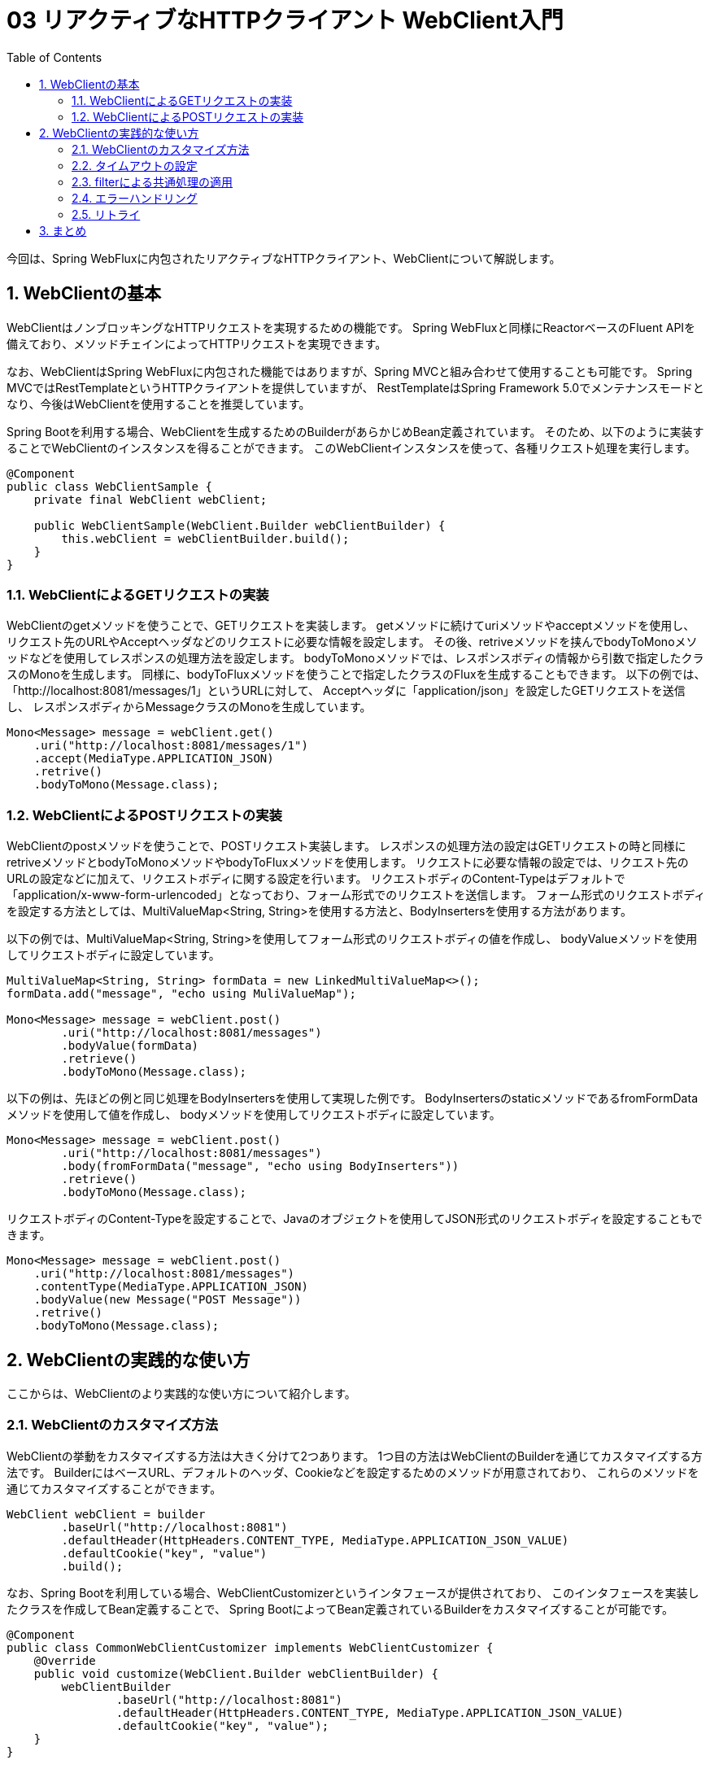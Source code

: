 :toc: left
:toctitle: 目次
:sectnums:
:sectanchors:
:sectinks:
:chapter-label:

= 03 リアクティブなHTTPクライアント WebClient入門

今回は、Spring WebFluxに内包されたリアクティブなHTTPクライアント、WebClientについて解説します。

== WebClientの基本

WebClientはノンブロッキングなHTTPリクエストを実現するための機能です。
Spring WebFluxと同様にReactorベースのFluent APIを備えており、メソッドチェインによってHTTPリクエストを実現できます。

なお、WebClientはSpring WebFluxに内包された機能ではありますが、Spring MVCと組み合わせて使用することも可能です。
Spring MVCではRestTemplateというHTTPクライアントを提供していますが、
RestTemplateはSpring Framework 5.0でメンテナンスモードとなり、今後はWebClientを使用することを推奨しています。


Spring Bootを利用する場合、WebClientを生成するためのBuilderがあらかじめBean定義されています。
そのため、以下のように実装することでWebClientのインスタンスを得ることができます。
このWebClientインスタンスを使って、各種リクエスト処理を実行します。

[source, java]
----
@Component
public class WebClientSample {
    private final WebClient webClient;

    public WebClientSample(WebClient.Builder webClientBuilder) {
        this.webClient = webClientBuilder.build();
    }
}
----

=== WebClientによるGETリクエストの実装

WebClientのgetメソッドを使うことで、GETリクエストを実装します。
getメソッドに続けてuriメソッドやacceptメソッドを使用し、
リクエスト先のURLやAcceptヘッダなどのリクエストに必要な情報を設定します。
その後、retriveメソッドを挟んでbodyToMonoメソッドなどを使用してレスポンスの処理方法を設定します。
bodyToMonoメソッドでは、レスポンスボディの情報から引数で指定したクラスのMonoを生成します。
同様に、bodyToFluxメソッドを使うことで指定したクラスのFluxを生成することもできます。
以下の例では、「http://localhost:8081/messages/1」というURLに対して、
Acceptヘッダに「application/json」を設定したGETリクエストを送信し、
レスポンスボディからMessageクラスのMonoを生成しています。

[source, java]
----
Mono<Message> message = webClient.get()
    .uri("http://localhost:8081/messages/1")
    .accept(MediaType.APPLICATION_JSON)
    .retrive()
    .bodyToMono(Message.class);
----

=== WebClientによるPOSTリクエストの実装

WebClientのpostメソッドを使うことで、POSTリクエスト実装します。
レスポンスの処理方法の設定はGETリクエストの時と同様にretriveメソッドとbodyToMonoメソッドやbodyToFluxメソッドを使用します。
リクエストに必要な情報の設定では、リクエスト先のURLの設定などに加えて、リクエストボディに関する設定を行います。
リクエストボディのContent-Typeはデフォルトで「application/x-www-form-urlencoded」となっており、フォーム形式でのリクエストを送信します。
フォーム形式のリクエストボディを設定する方法としては、MultiValueMap<String, String>を使用する方法と、BodyInsertersを使用する方法があります。

以下の例では、MultiValueMap<String, String>を使用してフォーム形式のリクエストボディの値を作成し、
bodyValueメソッドを使用してリクエストボディに設定しています。

[source, java]
----
MultiValueMap<String, String> formData = new LinkedMultiValueMap<>();
formData.add("message", "echo using MuliValueMap");

Mono<Message> message = webClient.post()
        .uri("http://localhost:8081/messages")
        .bodyValue(formData)
        .retrieve()
        .bodyToMono(Message.class);
----

以下の例は、先ほどの例と同じ処理をBodyInsertersを使用して実現した例です。
BodyInsertersのstaticメソッドであるfromFormDataメソッドを使用して値を作成し、
bodyメソッドを使用してリクエストボディに設定しています。

[source, java]
----
Mono<Message> message = webClient.post()
        .uri("http://localhost:8081/messages")
        .body(fromFormData("message", "echo using BodyInserters"))
        .retrieve()
        .bodyToMono(Message.class);
----

リクエストボディのContent-Typeを設定することで、Javaのオブジェクトを使用してJSON形式のリクエストボディを設定することもできます。

[source, java]
----
Mono<Message> message = webClient.post()
    .uri("http://localhost:8081/messages")
    .contentType(MediaType.APPLICATION_JSON)
    .bodyValue(new Message("POST Message"))
    .retrive()
    .bodyToMono(Message.class);
----

== WebClientの実践的な使い方

ここからは、WebClientのより実践的な使い方について紹介します。

=== WebClientのカスタマイズ方法

WebClientの挙動をカスタマイズする方法は大きく分けて2つあります。
1つ目の方法はWebClientのBuilderを通じてカスタマイズする方法です。
BuilderにはベースURL、デフォルトのヘッダ、Cookieなどを設定するためのメソッドが用意されており、
これらのメソッドを通じてカスタマイズすることができます。

[source, java]
----
WebClient webClient = builder
        .baseUrl("http://localhost:8081")
        .defaultHeader(HttpHeaders.CONTENT_TYPE, MediaType.APPLICATION_JSON_VALUE)
        .defaultCookie("key", "value")
        .build();
----

なお、Spring Bootを利用している場合、WebClientCustomizerというインタフェースが提供されており、
このインタフェースを実装したクラスを作成してBean定義することで、
Spring BootによってBean定義されているBuilderをカスタマイズすることが可能です。

[source, java]
----
@Component
public class CommonWebClientCustomizer implements WebClientCustomizer {
    @Override
    public void customize(WebClient.Builder webClientBuilder) {
        webClientBuilder
                .baseUrl("http://localhost:8081")
                .defaultHeader(HttpHeaders.CONTENT_TYPE, MediaType.APPLICATION_JSON_VALUE)
                .defaultCookie("key", "value");
    }
}
----

2つ目の方法はWebClientの内部で使用されるHttpClientを通じてカスタマイズする方法です。
WebClientの内部のHttpClientのAPIを使用することでより細かいカスタマイズをすることができます。
後述するタイムアウトはこちらの方法のみで設定することが可能です。

[source, java]
----
HttpClient httpClient = HttpClient.create()
    .responseTimeout(Duration.ofSeconds(5));
WebClient client = builder
    .clientConnector(new ReactorClientHttpConnector(httpClient))
    .build();
----

Spring Bootを使用している場合、WebClientCustomizerと同じような形でカスタマイズを適用するためのインタフェースとして、
ReactorNettyHttpClientMapperが提供されています。

[source, java]
----
@Component
public class ReactorNettyHttpClientTimeoutMapper implements ReactorNettyHttpClientMapper {
    @Override
    public HttpClient configure(HttpClient httpClient) {
        return httpClient.responseTimeout(Duration.ofSeconds(5));
    }
}
----

=== タイムアウトの設定

HTTPクライアントを利用する際には、接続先の障害や遅延を想定し、コネクションタイムアウトやレスポンスタイムアウトを設定することが重要です。
WebClientの場合、HttpClientのAPIを通じて各種タイムアウトを設定します。
以下の例では、コネクションタイムアウトに10000ミリ秒（10秒）、レスポンスタイムアウトに5秒を設定しています。

[source, java]
----
HttpClient httpClient = HttpClient.create()
    .option(ChannelOption.CONNECT_TIMEOUT_MILLIS, 10000)
    .responseTimeout(Duration.ofSeconds(5));
----

=== filterによる共通処理の適用

WebClientでは、filterという機能を使うことによりリクエストに対して共通の処理を適用することができます。

例えば、共通のヘッダを付与するfilterは以下のように実装します。
Builderのfilterメソッド内で定義されているラムダ関数がfilterの実態になります。

[source, java]
----
WebClient webClient = builder
    .filter((request, next) => {
        ClientRequest filtered = ClientRequest.from(request)
            .header("foo", "bar")
            build();
        return next.exchange(filtered);
    })
    .build();
----

=== エラーハンドリング

WebClientではレスポンスのステータスコードが400番台や500番台の場合、各ステータスコードに対応した例外を発生させます。
これらの例外はすべてWebClientResponseExceptionを継承したクラスになっており、
エラー処理をまとめて実装することもステータスコードごとに実装することもできます。
エラー処理の実装には、Reactorの仕組みを使います。
Reactorでは、例外をキャッチして処理を継続するためのonErrorResumeや、
発生した例外を別の例外に変換するonErrorMapなどを使用してエラー処理を実装します。
以下の例では、レスポンスのステータスコードが500の場合に独自のエラーメッセージを含むMessageを返すように実装しています。

[source, java]
----
Mono<Message> message = webClient.post()
        .uri("http://localhost:8081/messages")
        .body(fromFormData("message", "echo using BodyInserters"))
        .retrieve()
        .bodyToMono(Message.class)
        .onErrorResume(WebClientResponseException.InternalServerError.class, 
            e -> Mono.just(new Message("Internal Server Error")));

----

=== リトライ

HTTPリクエストがエラーになった場合のリトライもReactorの仕組みを使うことで簡単に実装することができます。
基本的なリトライの実装は以下のようになります。
Retryのstaticメソッドでリトライ方法を指定し、それをretryWhenに渡します。
ここでは、Retry.maxにより5回リトライするという内容を指定しています。

[source, java]
----
Mono<Message> message = webClient.get()
    .uri("http://localhost:8081/messages/1")
    .accept(MediaType.APPLICATION_JSON)
    .retrive()
    .bodyToMono(Message.class)
    .retryWhen(Retry.max(5));
----

Retry.max以外にも以下のようなstaticメソッドが用意されています。

|===
|メソッド | リトライ方法 | リトライ間隔 | リトライ回数

|Retry.indefinitely | 無限にリトライします | すぐ | 無限
|Retry.max          | 指定した回数リトライします | すぐ | 引数で指定した回数
|Retry.maxInARow    | 連続で指定した回数エラーになるまでリトライします | すぐ | 連続で指定した回数エラーになるまで
|Retry.fixedDelay   | 指定した間隔で指定した回数リトライします | 引数で指定した間隔 | 引数で指定した回数
|Rtery.backoff      | 徐々にリトライ間隔を長くしながら指定した回数リトライします | 引数で指定した時間 * 2のn-1乗 + ゆらぎ（n：リトライ回数） | 引数で指定した回数
|===

== まとめ

今回は、リアクティブなHTTPクライアント、WebClientについて基本的な使い方から実践的な使い方まで解説しました。

次回はリアクティブなDBアクセスのための技術であるR2DBCについて解説します。